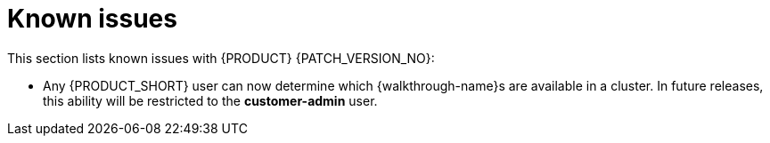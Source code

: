 [id='rn-known-issues-ref']
= Known issues

This section lists known issues with  {PRODUCT} {PATCH_VERSION_NO}:

* Any {PRODUCT_SHORT} user can now determine which {walkthrough-name}s are available in a cluster. 
In future releases, this ability will be restricted to the *customer-admin* user.
